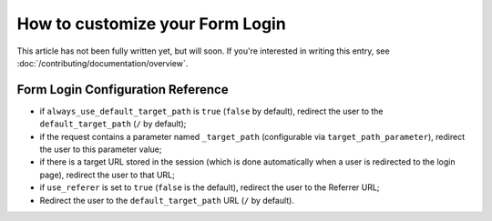How to customize your Form Login
================================

This article has not been fully written yet, but will soon. If you're interested
in writing this entry, see :doc:`/contributing/documentation/overview`.

Form Login Configuration Reference
----------------------------------

.. configuration-block::

    .. code-block:: yaml

        # app/config/security.yml
        security:
            firewalls:
                main:
                    form_login:
                        check_path:                     /login_check
                        login_path:                     /login
                        failure_path:                   null
                        always_use_default_target_path: false
                        default_target_path:            /
                        target_path_parameter:          _target_path
                        use_referer:                    false

    .. code-block:: xml

        <!-- app/config/security.xml -->
        <config>
            <firewall>
                <form-login
                    check_path="/login_check"
                    login_path="/login"
                    failure_path="null"
                    always_use_default_target_path="false"
                    default_target_path="/"
                    target_path_parameter="_target_path"
                    use_referer="false"
                />
            </firewall>
        </config>

    .. code-block:: php

        // app/config/security.php
        $container->loadFromExtension('security', array(
            'firewalls' => array(
                'main' => array('form_login' => array(
                    'check_path'                     => '/login_check',
                    'login_path'                     => '/login',
                    'failure_path'                   => null,
                    'always_use_default_target_path' => false,
                    'default_target_path'            => '/',
                    'target_path_parameter'          => _target_path,
                    'use_referer'                    => false,
                )),
            ),
        ));


* if ``always_use_default_target_path`` is ``true`` (``false`` by default),
  redirect the user to the ``default_target_path`` (``/`` by default);

* if the request contains a parameter named ``_target_path`` (configurable via
  ``target_path_parameter``), redirect the user to this parameter value;

* if there is a target URL stored in the session (which is done automatically
  when a user is redirected to the login page), redirect the user to that URL;

* if ``use_referer`` is set to ``true`` (``false`` is the default), redirect
  the user to the Referrer URL;

* Redirect the user to the ``default_target_path`` URL (``/`` by default).